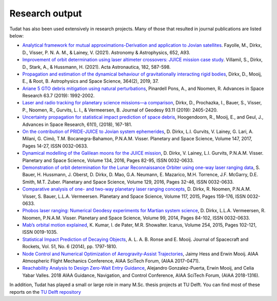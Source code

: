 ===============
Research output
===============

Tudat has also been used extensively in research projects. Many of those that resulted in journal publications are listed below:    

- `Analytical framework for mutual approximations-Derivation and application to Jovian satellites <https://www.aanda.org/articles/aa/abs/2021/08/aa41261-21/aa41261-21.html>`_. Fayolle, M., Dirkx, D., Visser, P. N. A. M., & Lainey, V. (2021).  Astronomy & Astrophysics, 652, A93.
- `Improvement of orbit determination using laser altimeter crossovers: JUICE mission case study <https://www.sciencedirect.com/science/article/abs/pii/S0094576521000795>`_. Villamil, S., Dirkx, D., Stark, A., & Hussmann, H. (2021). Acta Astronautica, 182, 587-598.
- `Propagation and estimation of the dynamical behaviour of gravitationally interacting rigid bodies <https://link.springer.com/article/10.1007/s10509-019-3521-4>`_, Dirkx, D., Mooij, E., & Root, B. Astrophysics and Space Science, 364(2), 2019, 37.
- `Ariane 5 GTO debris mitigation using natural perturbations <https://www.sciencedirect.com/science/article/pii/S0273117718308792?dgcid=coauthor>`_, Pinardell Pons, A., and Noomen, R. Advances in Space Research 63.7 (2019): 1992-2002.
- `Laser and radio tracking for planetary science missions—a comparison <https://link.springer.com/article/10.1007/s00190-018-1171-x>`_, Dirkx, D., Prochazka, I., Bauer, S., Visser, P., Noomen, R., Gurvits, L. I., & Vermeersen, B. Journal of Geodesy 93.11 (2019): 2405-2420.
- `Uncertainty propagation for statistical impact prediction of space debris <https://www.sciencedirect.com/science/article/pii/S0273117717307305>`_, Hoogendoorn, R., Mooij, E., and Geul, J., Advances in Space Research, 61(1), (2018), 167-181.
- `On the contribution of PRIDE-JUICE to Jovian system ephemerides <https://www.sciencedirect.com/science/article/pii/S0032063317302301>`_, D. Dirkx, L.I. Gurvits, V. Lainey, G. Lari, A. Milani, G. Cimò, T.M. Bocanegra-Bahamon, P.N.A.M. Visser. Planetary and Space Science, Volume 147, 2017, Pages 14-27, ISSN 0032-0633.
- `Dynamical modelling of the Galilean moons for the JUICE mission <https://www.sciencedirect.com/science/article/pii/S0032063316301143>`_, D. Dirkx, V. Lainey, L.I. Gurvits, P.N.A.M. Visser. Planetary and Space Science, Volume 134, 2016, Pages 82-95, ISSN 0032-0633.
- `Demonstration of orbit determination for the Lunar Reconnaissance Orbiter using one-way laser ranging data <https://www.sciencedirect.com/science/article/pii/S0032063316300319>`_, S. Bauer, H. Hussmann, J. Oberst, D. Dirkx, D. Mao, G.A. Neumann, E. Mazarico, M.H. Torrence, J.F. McGarry, D.E. Smith, M.T. Zuber. Planetary and Space Science, Volume 129, 2016, Pages 32-46, ISSN 0032-0633.
- `Comparative analysis of one- and two-way planetary laser ranging concepts <https://www.sciencedirect.com/science/article/pii/S0032063315001798>`_, D. Dirkx, R. Noomen, P.N.A.M. Visser, S. Bauer, L.L.A. Vermeersen. Planetary and Space Science, Volume 117, 2015, Pages 159-176, ISSN 0032-0633.
- `Phobos laser ranging: Numerical Geodesy experiments for Martian system science <https://www.sciencedirect.com/science/article/pii/S0032063314000907>`_, D. Dirkx, L.L.A. Vermeersen, R. Noomen, P.N.A.M. Visser. Planetary and Space Science, Volume 99, 2014, Pages 84-102, ISSN 0032-0633.
- `Mab’s orbital motion explained <https://www.sciencedirect.com/science/article/pii/S0019103515000950>`_, K. Kumar, I. de Pater, M.R. Showalter. Icarus, Volume 254, 2015, Pages 102-121, ISSN 0019-1035.
- `Statistical Impact Prediction of Decaying Objects <https://arc.aiaa.org/doi/abs/10.2514/1.A32832>`_, A. L. A. B. Ronse and E. Mooij. Journal of Spacecraft and Rockets, Vol. 51, No. 6 (2014), pp. 1797-1810.
- `Node Control and Numerical Optimization of Aerogravity-Assist Trajectories <https://arc.aiaa.org/doi/abs/10.2514/6.2017-0471>`_, Jaimy Hess and Erwin Mooij. AIAA Atmospheric Flight Mechanics Conference, AIAA SciTech Forum, (AIAA 2017-0471).
- `Reachability Analysis to Design Zero-Wait Entry Guidance <https://arc.aiaa.org/doi/abs/10.2514/6.2018-1316>`_, Alejandro Gonzalez-Puerta, Erwin Mooij, and Celia Yabar Valles. 2018 AIAA Guidance, Navigation, and Control Conference, AIAA SciTech Forum, (AIAA 2018-1316).

In addition, Tudat has played a small or large role in many M.Sc. thesis projects at TU Delft. You can find most of these reports on the `TU Delft repository <https://repository.tudelft.nl/islandora/search/tudat?collection=education&df=fulltext>`_
